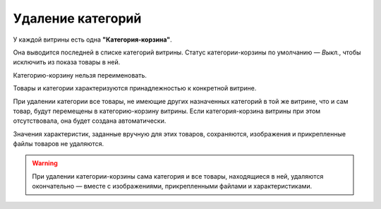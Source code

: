 ******************
Удаление категорий
******************

У каждой витрины есть одна **"Категория-корзина"**.

Она выводится последней в списке категорий витрины. Статус категории-корзины по умолчанию — *Выкл.*, чтобы исключить из показа товары в ней.

Категорию-корзину нельзя переименовать.

.. image:: img/trash-edit.png
    :align: center
    :alt: Категорию-корзину нельзя переименовать.

Товары и категории характеризуются принадлежностью к конкретной витрине.

При удалении категории все товары, не имеющие других назначенных категорий в той же витрине, что и сам товар, будут перемещены в категорию-корзину витрины. Если категория-корзина витрины при этом отсутствовала, она будет создана автоматически.

Значения характеристик, заданные вручную для этих товаров, сохраняются, изображения и прикрепленные файлы товаров не удаляются.

.. warning::

    При удалении категории-корзины сама категория и все товары, находящиеся в ней, удаляются окончательно — вместе с изображениями, прикрепленными файлами и характеристиками.
